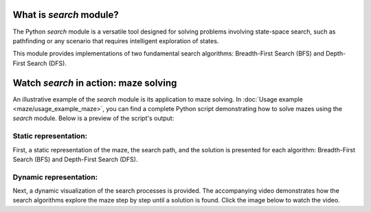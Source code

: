 ========================
What is *search* module?
========================

The Python *search* module is a versatile tool designed for solving problems involving state-space search, such as pathfinding or any scenario that requires intelligent exploration of states.

This module provides implementations of two fundamental search algorithms: Breadth-First Search (BFS) and Depth-First Search (DFS).

======================================
Watch *search* in action: maze solving
======================================

An illustrative example of the *search* module is its application to maze solving. In :doc:`Usage example <maze/usage_example_maze>`, you can find a complete Python script demonstrating how to solve mazes using the *search* module. Below is a preview of the script's output:


Static representation:
----------------------

First, a static representation of the maze, the search path, and the solution is presented for each algorithm: Breadth-First Search (BFS) and Depth-First Search (DFS).

.. image:: maze/maze_static_solution.png


Dynamic representation:
-----------------------
Next, a dynamic visualization of the search processes is provided. The accompanying video demonstrates how the search algorithms explore the maze step by step until a solution is found. Click the image below to watch the video.

.. video:: maze/maze_dynamic_solution.mp4
   :alt: maze_dynamic_solution
   :autoplay:
